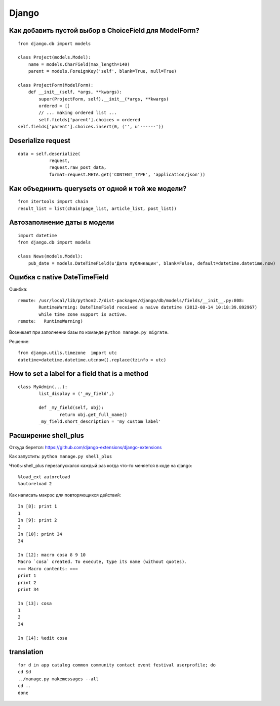 Django
======


=======================================================
Как добавить пустой выбор в СhoiceField для ModelForm?
=======================================================

::

	from django.db import models

	class Project(models.Model):
	    name = models.CharField(max_length=140)
	    parent = models.ForeignKey('self', blank=True, null=True)

	class ProjectForm(ModelForm):
	    def __init__(self, *args, **kwargs):
	        super(ProjectForm, self).__init__(*args, **kwargs)
	        ordered = []
	        // ... making ordered list ...
	        self.fields['parent'].choices = ordered
        self.fields['parent'].choices.insert(0, ('', u'------'))



=============================================
Deserialize request
=============================================

::

	data = self.deserialize(
	            request,
	            request.raw_post_data,
	            format=request.META.get('CONTENT_TYPE', 'application/json'))


===================================================
Как объединить querysets от одной и той же модели?
===================================================

::

	from itertools import chain
	result_list = list(chain(page_list, article_list, post_list))


=============================================
Автозаполнение даты в модели
=============================================

::

	import datetime
	from django.db import models

	class News(models.Model):
	    pub_date = models.DateTimeField(u'Дата публикации', blank=False, default=datetime.datetime.now)


=============================================
Ошибка с native DateTimeField
=============================================

Ошибка: ::

	remote: /usr/local/lib/python2.7/dist-packages/django/db/models/fields/__init__.py:808: 
		RuntimeWarning: DateTimeField received a naive datetime (2012-08-14 10:18:39.892967) 
		while time zone support is active.
	remote:   RuntimeWarning)

Возникает при заполнении базы по команде ``python manage.py migrate``.

Решение: ::

	from django.utils.timezone  import utc
	datetime=datetime.datetime.utcnow().replace(tzinfo = utc)


=============================================
How to set a label for a field that is a method
=============================================

::

	class MyAdmin(...):
		list_display = ('_my_field',)

		def _my_field(self, obj):
			return obj.get_full_name()
		_my_field.short_description = 'my custom label'



=============================================
Расширение shell_plus
=============================================

Откуда берется: https://github.com/django-extensions/django-extensions

Как запустить: ``python manage.py shell_plus``

Чтобы shell_plus перезапускался каждый раз когда что-то меняется в коде на django:

::

	%load_ext autoreload
	%autoreload 2

Как написать макрос для повторяющихся действий:

::

	In [8]: print 1
	1
	In [9]: print 2
	2
	In [10]: print 34
	34

	In [12]: macro cosa 8 9 10
	Macro `cosa` created. To execute, type its name (without quotes).
	=== Macro contents: ===
	print 1
	print 2
	print 34

	In [13]: cosa
	1
	2
	34

	In [14]: %edit cosa


=============================================
translation
=============================================

::

	for d in app catalog common community contact event festival userprofile; do
	cd $d
	../manage.py makemessages --all
	cd ..
	done
